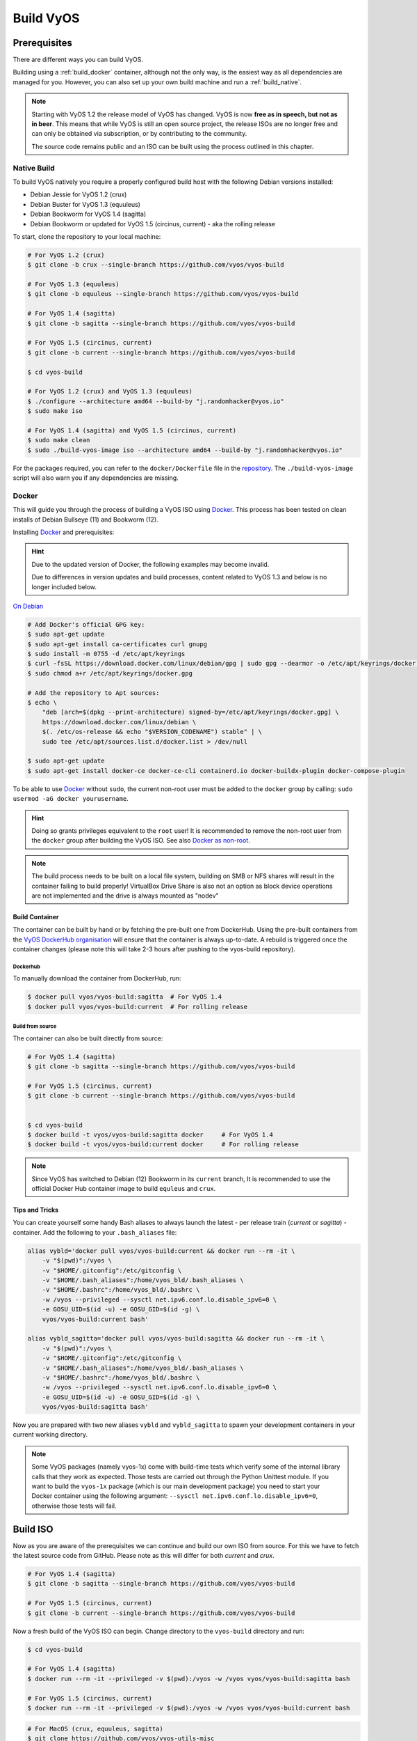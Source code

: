 .. _build:

##########
Build VyOS
##########

*************
Prerequisites
*************

There are different ways you can build VyOS.

Building using a :ref:`build_docker` container, although not the only way,
is the easiest way as all dependencies are managed for you. However, you can
also set up your own build machine and run a :ref:`build_native`.

.. note:: Starting with VyOS 1.2 the release model of VyOS has changed. VyOS
   is now **free as in speech, but not as in beer**. This means that while
   VyOS is still an open source project, the release ISOs are no longer free
   and can only be obtained via subscription, or by contributing to the
   community.

   The source code remains public and an ISO can be built using the process
   outlined in this chapter.

.. _build_native:

Native Build
============

To build VyOS natively you require a properly configured build host with the
following Debian versions installed:

- Debian Jessie for VyOS 1.2 (crux)
- Debian Buster for VyOS 1.3 (equuleus) 
- Debian Bookworm for VyOS 1.4 (sagitta) 
- Debian Bookworm or updated for VyOS 1.5 (circinus, current) - aka the 
  rolling release

To start, clone the repository to your local machine:

.. code-block:: none

  # For VyOS 1.2 (crux)
  $ git clone -b crux --single-branch https://github.com/vyos/vyos-build

  # For VyOS 1.3 (equuleus)
  $ git clone -b equuleus --single-branch https://github.com/vyos/vyos-build

  # For VyOS 1.4 (sagitta)
  $ git clone -b sagitta --single-branch https://github.com/vyos/vyos-build

  # For VyOS 1.5 (circinus, current)
  $ git clone -b current --single-branch https://github.com/vyos/vyos-build

  $ cd vyos-build

  # For VyOS 1.2 (crux) and VyOS 1.3 (equuleus)
  $ ./configure --architecture amd64 --build-by "j.randomhacker@vyos.io"
  $ sudo make iso

  # For VyOS 1.4 (sagitta) and VyOS 1.5 (circinus, current)
  $ sudo make clean
  $ sudo ./build-vyos-image iso --architecture amd64 --build-by "j.randomhacker@vyos.io"

For the packages required, you can refer to the ``docker/Dockerfile`` file
in the repository_. The ``./build-vyos-image`` script will also warn you if any
dependencies are missing.


.. _build_docker:

Docker
======

This will guide you through the process of building a VyOS ISO using Docker_.
This process has been tested on clean installs of Debian Bullseye (11) and 
Bookworm (12).

Installing Docker_ and prerequisites:

.. hint:: Due to the updated version of Docker, the following examples may 
   become invalid.

   Due to differences in version updates and build processes, content related 
   to VyOS 1.3 and below is no longer included below.

`On Debian`_

.. code-block:: none

  # Add Docker's official GPG key:
  $ sudo apt-get update
  $ sudo apt-get install ca-certificates curl gnupg
  $ sudo install -m 0755 -d /etc/apt/keyrings
  $ curl -fsSL https://download.docker.com/linux/debian/gpg | sudo gpg --dearmor -o /etc/apt/keyrings/docker.gpg
  $ sudo chmod a+r /etc/apt/keyrings/docker.gpg

  # Add the repository to Apt sources:
  $ echo \
      "deb [arch=$(dpkg --print-architecture) signed-by=/etc/apt/keyrings/docker.gpg] \
      https://download.docker.com/linux/debian \
      $(. /etc/os-release && echo "$VERSION_CODENAME") stable" | \
      sudo tee /etc/apt/sources.list.d/docker.list > /dev/null

  $ sudo apt-get update
  $ sudo apt-get install docker-ce docker-ce-cli containerd.io docker-buildx-plugin docker-compose-plugin

To be able to use Docker_ without ``sudo``, the current non-root user must be
added to the ``docker`` group by calling: ``sudo usermod -aG docker
yourusername``.

.. hint:: Doing so grants privileges equivalent to the ``root`` user! It is
   recommended to remove the non-root user from the ``docker`` group after
   building the VyOS ISO. See also `Docker as non-root`_.

.. note:: The build process needs to be built on a local file system, building
   on SMB or NFS shares will result in the container failing to build properly!
   VirtualBox Drive Share is also not an option as block device operations
   are not implemented and the drive is always mounted as "nodev"

Build Container
---------------

The container can be built by hand or by fetching the pre-built one from
DockerHub. Using the pre-built containers from the `VyOS DockerHub
organisation`_ will ensure that the container is always up-to-date. A rebuild
is triggered once the container changes (please note this will take 2-3 hours
after pushing to the vyos-build repository).

.. note: If you are using the pre-built container, it will be automatically
   downloaded from DockerHub if it is not found on your local machine when
   you build the ISO.

Dockerhub
^^^^^^^^^

To manually download the container from DockerHub, run:

.. code-block:: none

  $ docker pull vyos/vyos-build:sagitta  # For VyOS 1.4
  $ docker pull vyos/vyos-build:current  # For rolling release

Build from source
^^^^^^^^^^^^^^^^^

The container can also be built directly from source:

.. code-block:: none

  # For VyOS 1.4 (sagitta)
  $ git clone -b sagitta --single-branch https://github.com/vyos/vyos-build

  # For VyOS 1.5 (circinus, current)
  $ git clone -b current --single-branch https://github.com/vyos/vyos-build

  
  $ cd vyos-build
  $ docker build -t vyos/vyos-build:sagitta docker     # For VyOS 1.4
  $ docker build -t vyos/vyos-build:current docker     # For rolling release

.. note:: Since VyOS has switched to Debian (12) Bookworm in its ``current``
   branch, It is recommended to use the official Docker Hub container image 
   to build ``equleus`` and ``crux``.

Tips and Tricks
---------------

You can create yourself some handy Bash aliases to always launch the latest -
per release train (`current` or `sagitta`) - container. Add the following to 
your ``.bash_aliases`` file:

.. code-block:: none

  alias vybld='docker pull vyos/vyos-build:current && docker run --rm -it \
      -v "$(pwd)":/vyos \
      -v "$HOME/.gitconfig":/etc/gitconfig \
      -v "$HOME/.bash_aliases":/home/vyos_bld/.bash_aliases \
      -v "$HOME/.bashrc":/home/vyos_bld/.bashrc \
      -w /vyos --privileged --sysctl net.ipv6.conf.lo.disable_ipv6=0 \
      -e GOSU_UID=$(id -u) -e GOSU_GID=$(id -g) \
      vyos/vyos-build:current bash'

  alias vybld_sagitta='docker pull vyos/vyos-build:sagitta && docker run --rm -it \
      -v "$(pwd)":/vyos \
      -v "$HOME/.gitconfig":/etc/gitconfig \
      -v "$HOME/.bash_aliases":/home/vyos_bld/.bash_aliases \
      -v "$HOME/.bashrc":/home/vyos_bld/.bashrc \
      -w /vyos --privileged --sysctl net.ipv6.conf.lo.disable_ipv6=0 \
      -e GOSU_UID=$(id -u) -e GOSU_GID=$(id -g) \
      vyos/vyos-build:sagitta bash'

Now you are prepared with two new aliases ``vybld`` and ``vybld_sagitta`` to 
spawn your development containers in your current working directory.

.. note:: Some VyOS packages (namely vyos-1x) come with build-time tests which
   verify some of the internal library calls that they work as expected. Those
   tests are carried out through the Python Unittest module. If you want to
   build the ``vyos-1x`` package (which is our main development package) you
   need to start your Docker container using the following argument:
   ``--sysctl net.ipv6.conf.lo.disable_ipv6=0``, otherwise those tests will
   fail.

.. _build_iso:

*********
Build ISO
*********

Now as you are aware of the prerequisites we can continue and build our own
ISO from source. For this we have to fetch the latest source code from GitHub.
Please note as this will differ for both `current` and `crux`.

.. code-block:: none

  # For VyOS 1.4 (sagitta)
  $ git clone -b sagitta --single-branch https://github.com/vyos/vyos-build

  # For VyOS 1.5 (circinus, current)
  $ git clone -b current --single-branch https://github.com/vyos/vyos-build

Now a fresh build of the VyOS ISO can begin. Change directory to the
``vyos-build`` directory and run:

.. code-block:: none

  $ cd vyos-build

  # For VyOS 1.4 (sagitta)
  $ docker run --rm -it --privileged -v $(pwd):/vyos -w /vyos vyos/vyos-build:sagitta bash

  # For VyOS 1.5 (circinus, current)
  $ docker run --rm -it --privileged -v $(pwd):/vyos -w /vyos vyos/vyos-build:current bash
  
.. code-block:: none

  # For MacOS (crux, equuleus, sagitta)
  $ git clone https://github.com/vyos/vyos-utils-misc
  $ cd build-tools/macos-build

  # For VyOS 1.2 (crux)
  $ os=jessie64 branch=crux make build

  # For VyOS 1.3 (equuleus)
  $ os=buster64 branch=equuleus make build

  # For VyOS 1.4 (sagitta)
  $ os=buster64 branch=sagitta make build

Start the build:

.. code-block:: none

  # For VyOS 1.4 (sagitta) and For VyOS 1.5 (circinus, current)
  vyos_bld@8153428c7e1f:/vyos$ sudo make clean
  vyos_bld@8153428c7e1f:/vyos$ sudo ./build-vyos-image iso --architecture amd64 --build-by "j.randomhacker@vyos.io"

When the build is successful, the resulting iso can be found inside the
``build`` directory as ``live-image-[architecture].hybrid.iso``.

Good luck!

.. hint:: Building VyOS on Windows WSL2 with Docker integrated into WSL2 will
   work like a charm. No problems are known so far!

.. _build source:


.. _customize:

Customize
=========

This ISO can be customized with the following list of configure options.
The full and current list can be generated with ``./build-vyos-image --help``:

.. code-block:: none

  $ vyos_bld@8153428c7e1f:/vyos$ sudo ./build-vyos-image --help
    I: Checking if packages required for VyOS image build are installed
    usage: build-vyos-image [-h] [--architecture ARCHITECTURE]
    [--build-by BUILD_BY] [--debian-mirror DEBIAN_MIRROR]
    [--debian-security-mirror DEBIAN_SECURITY_MIRROR]
    [--pbuilder-debian-mirror PBUILDER_DEBIAN_MIRROR]
    [--vyos-mirror VYOS_MIRROR] [--build-type BUILD_TYPE]
    [--version VERSION] [--build-comment BUILD_COMMENT] [--debug] [--dry-run]
    [--custom-apt-entry CUSTOM_APT_ENTRY] [--custom-apt-key CUSTOM_APT_KEY]
    [--custom-package CUSTOM_PACKAGE]
        [build_flavor]

    positional arguments:
    build_flavor          Build flavor

    optional arguments:
    -h, --help            show this help message and exit
    --architecture ARCHITECTURE
                            Image target architecture (amd64 or arm64)
    --build-by BUILD_BY   Builder identifier (e.g. jrandomhacker@example.net)
    --debian-mirror DEBIAN_MIRROR
                            Debian repository mirror
    --debian-security-mirror DEBIAN_SECURITY_MIRROR
                            Debian security updates mirror
    --pbuilder-debian-mirror PBUILDER_DEBIAN_MIRROR
                            Debian repository mirror for pbuilder env bootstrap
    --vyos-mirror VYOS_MIRROR
                            VyOS package mirror
    --build-type BUILD_TYPE
                            Build type, release or development
    --version VERSION     Version number (release builds only)
    --build-comment BUILD_COMMENT
                            Optional build comment
    --debug               Enable debug output
    --dry-run             Check build configuration and exit
    --custom-apt-entry CUSTOM_APT_ENTRY
                            Custom APT entry
    --custom-apt-key CUSTOM_APT_KEY
                            Custom APT key file
    --custom-package CUSTOM_PACKAGE
                            Custom package to install from repositories


.. _iso_build_issues:

ISO Build Issues
----------------

There are (rare) situations where building an ISO image is not possible at all
due to a broken package feed in the background. APT is not very good at
reporting the root cause of the issue. Your ISO build will likely fail with a
more or less similar looking error message:

.. code-block:: none

  The following packages have unmet dependencies:
   vyos-1x : Depends: accel-ppp but it is not installable
  E: Unable to correct problems, you have held broken packages.
  P: Begin unmounting filesystems...
  P: Saving caches...
  Reading package lists...
  Building dependency tree...
  Reading state information...
  Del frr-pythontools 7.5-20210215-00-g8a5d3b7cd-0 [38.9 kB]
  Del accel-ppp 1.12.0-95-g59f8e1b [475 kB]
  Del frr 7.5-20210215-00-g8a5d3b7cd-0 [2671 kB]
  Del frr-snmp 7.5-20210215-00-g8a5d3b7cd-0 [55.1 kB]
  Del frr-rpki-rtrlib 7.5-20210215-00-g8a5d3b7cd-0 [37.3 kB]
  make: *** [Makefile:30: iso] Error 1
  (10:13) vyos_bld ece068908a5b:/vyos [current] #

To debug the build process and gain additional information of what could be the
root cause, you need to use `chroot` to change into the build directry. This is
explained in the following step by step procedure:

.. code-block:: none

  vyos_bld ece068908a5b:/vyos [current] # sudo chroot build/chroot /bin/bash

We now need to mount some required, volatile filesystems

.. code-block:: none

  (live)root@ece068908a5b:/# mount -t proc none /proc
  (live)root@ece068908a5b:/# mount -t sysfs none /sys
  (live)root@ece068908a5b:/# mount -t devtmpfs none /dev

We now are free to run any command we would like to use for debugging, e.g.
re-installing the failed package after updating the repository.

.. code-block:: none

  (live)root@ece068908a5b:/# apt-get update; apt-get install vyos-1x
  Get:1 file:/root/packages ./ InRelease
  Ign:1 file:/root/packages ./ InRelease
  Get:2 file:/root/packages ./ Release [1235 B]
  Get:2 file:/root/packages ./ Release [1235 B]
  Get:3 file:/root/packages ./ Release.gpg
  Ign:3 file:/root/packages ./ Release.gpg
  Hit:4 http://repo.powerdns.com/debian buster-rec-43 InRelease
  Hit:5 http://repo.saltstack.com/py3/debian/10/amd64/archive/3002.2 buster InRelease
  Hit:6 http://deb.debian.org/debian bullseye InRelease
  Hit:7 http://deb.debian.org/debian buster InRelease
  Hit:8 http://deb.debian.org/debian-security buster/updates InRelease
  Hit:9 http://deb.debian.org/debian buster-updates InRelease
  Hit:10 http://deb.debian.org/debian buster-backports InRelease
  Hit:11 http://dev.packages.vyos.net/repositories/current current InRelease
  Reading package lists... Done
  N: Download is performed unsandboxed as root as file '/root/packages/./InRelease' couldn't be accessed by user '_apt'. - pkgAcquire::Run (13: Permission denied)
  Reading package lists... Done
  Building dependency tree
  Reading state information... Done
  Some packages could not be installed. This may mean that you have
  requested an impossible situation or if you are using the unstable
  distribution that some required packages have not yet been created
  or been moved out of Incoming.
  The following information may help to resolve the situation:

  The following packages have unmet dependencies:
   vyos-1x : Depends: accel-ppp but it is not installable
  E: Unable to correct problems, you have held broken packages.

Now it's time to fix the package mirror and rerun the last step until the
package installation succeeds again!

.. _build_custom_packages:

Linux Kernel
============

The Linux kernel used by VyOS is heavily tied to the ISO build process. The
file ``data/defaults.toml`` hosts a TOML definition of the kernel version used
``kernel_version`` and the ``kernel_flavor`` of the kernel which represents the
kernel's LOCAL_VERSION. Both together form the kernel version variable in the
system:

.. code-block:: none

  vyos@vyos:~$ uname -r
  6.1.52-amd64-vyos

* Accel-PPP
* Intel NIC drivers
* Inter QAT

Each of those modules holds a dependency on the kernel version and if you are
lucky enough to receive an ISO build error which sounds like:

.. code-block:: none

  I: Create initramfs if it does not exist.
  Extra argument '6.1.52-amd64-vyos'
  Usage: update-initramfs {-c|-d|-u} [-k version] [-v] [-b directory]
  Options:
   -k version     Specify kernel version or 'all'
   -c             Create a new initramfs
   -u             Update an existing initramfs
   -d             Remove an existing initramfs
   -b directory   Set alternate boot directory
   -v             Be verbose
  See update-initramfs(8) for further details.
  E: config/hooks/live/17-gen_initramfs.chroot failed (exit non-zero). You should check for errors.

The most obvious reasons could be:

* ``vyos-build`` repo is outdated, please ``git pull`` to update to the latest
  release kernel version from us.

* You have your own custom kernel `*.deb` packages in the `packages` folder but
  neglected to create all required out-of tree modules like Accel-PPP, Intel
  QAT or Intel NIC drivers

Building The Kernel
-------------------

The kernel build is quite easy, most of the required steps can be found in the
``vyos-build/packages/linux-kernel/Jenkinsfile`` but we will walk you through
it.

Clone the kernel source to `vyos-build/packages/linux-kernel/`:

.. code-block:: none

  $ cd vyos-build/packages/linux-kernel/
  $ git clone https://git.kernel.org/pub/scm/linux/kernel/git/stable/linux.git

Check out the required kernel version - see ``vyos-build/data/defaults.toml``
file (example uses kernel 4.19.146):

.. code-block:: none

  $ cd vyos-build/packages/linux-kernel/linux
  $ git checkout v4.19.146
  Checking out files: 100% (61536/61536), done.
  Note: checking out 'v4.19.146'.

  You are in 'detached HEAD' state. You can look around, make experimental
  changes and commit them, and you can discard any commits you make in this
  state without impacting any branches by performing another checkout.

  If you want to create a new branch to retain commits you create, you may
  do so (now or later) by using -b with the checkout command again. Example:

    git checkout -b <new-branch-name>

  HEAD is now at 015e94d0e37b Linux 4.19.146

Now we can use the helper script ``build-kernel.sh`` which does all the
necessary voodoo by applying required patches from the
`vyos-build/packages/linux-kernel/patches` folder, copying our kernel
configuration ``x86_64_vyos_defconfig`` to the right location, and finally
building the Debian packages.

.. note:: Building the kernel will take some time depending on the speed and
   quantity of your CPU/cores and disk speed. Expect 20 minutes
   (or even longer) on lower end hardware.

.. code-block:: none

  (18:59) vyos_bld 412374ca36b8:/vyos/vyos-build/packages/linux-kernel [current] # ./build-kernel.sh
  I: Copy Kernel config (x86_64_vyos_defconfig) to Kernel Source
  I: Apply Kernel patch: /vyos/vyos-build/packages/linux-kernel/patches/kernel/0001-VyOS-Add-linkstate-IP-device-attribute.patch
  patching file Documentation/networking/ip-sysctl.txt
  patching file include/linux/inetdevice.h
  patching file include/linux/ipv6.h
  patching file include/uapi/linux/ip.h
  patching file include/uapi/linux/ipv6.h
  patching file net/ipv4/devinet.c
  Hunk #1 succeeded at 2319 (offset 1 line).
  patching file net/ipv6/addrconf.c
  patching file net/ipv6/route.c
  I: Apply Kernel patch: /vyos/vyos-build/packages/linux-kernel/patches/kernel/0002-VyOS-add-inotify-support-for-stackable-filesystems-o.patch
  patching file fs/notify/inotify/Kconfig
  patching file fs/notify/inotify/inotify_user.c
  patching file fs/overlayfs/super.c
  Hunk #2 succeeded at 1713 (offset 9 lines).
  Hunk #3 succeeded at 1739 (offset 9 lines).
  Hunk #4 succeeded at 1762 (offset 9 lines).
  patching file include/linux/inotify.h
  I: Apply Kernel patch: /vyos/vyos-build/packages/linux-kernel/patches/kernel/0003-RFC-builddeb-add-linux-tools-package-with-perf.patch
  patching file scripts/package/builddeb
  I: make x86_64_vyos_defconfig
    HOSTCC  scripts/basic/fixdep
    HOSTCC  scripts/kconfig/conf.o
    YACC    scripts/kconfig/zconf.tab.c
    LEX     scripts/kconfig/zconf.lex.c
    HOSTCC  scripts/kconfig/zconf.tab.o
    HOSTLD  scripts/kconfig/conf
  #
  # configuration written to .config
  #
  I: Generate environment file containing Kernel variable
  I: Build Debian Kernel package
    UPD     include/config/kernel.release
  /bin/sh ./scripts/package/mkdebian
  dpkg-buildpackage -r"fakeroot -u" -a$(cat debian/arch) -b -nc -uc
  dpkg-buildpackage: info: source package linux-4.19.146-amd64-vyos
  dpkg-buildpackage: info: source version 4.19.146-1
  dpkg-buildpackage: info: source distribution buster
  dpkg-buildpackage: info: source changed by vyos_bld <christian@poessinger.com>
  dpkg-buildpackage: info: host architecture amd64
  dpkg-buildpackage: warning: debian/rules is not executable; fixing that
   dpkg-source --before-build .
   debian/rules build
  make KERNELRELEASE=4.19.146-amd64-vyos ARCH=x86         KBUILD_BUILD_VERSION=1 KBUILD_SRC=
    SYSTBL  arch/x86/include/generated/asm/syscalls_32.h

  ...

  dpkg-shlibdeps: warning: binaries to analyze should already be installed in their package's directory
  dpkg-shlibdeps: warning: binaries to analyze should already be installed in their package's directory
  dpkg-shlibdeps: warning: binaries to analyze should already be installed in their package's directory
  dpkg-shlibdeps: warning: binaries to analyze should already be installed in their package's directory
  dpkg-shlibdeps: warning: binaries to analyze should already be installed in their package's directory
  dpkg-shlibdeps: warning: binaries to analyze should already be installed in their package's directory
  dpkg-shlibdeps: warning: binaries to analyze should already be installed in their package's directory
  dpkg-shlibdeps: warning: binaries to analyze should already be installed in their package's directory
  dpkg-shlibdeps: warning: binaries to analyze should already be installed in their package's directory
  dpkg-shlibdeps: warning: binaries to analyze should already be installed in their package's directory
  dpkg-shlibdeps: warning: binaries to analyze should already be installed in their package's directory
  dpkg-shlibdeps: warning: binaries to analyze should already be installed in their package's directory
  dpkg-shlibdeps: warning: package could avoid a useless dependency if /vyos/vyos-build/packages/linux-kernel/linux/debian/toolstmp/usr/bin/trace /vyos/vyos-build/packages/linux-kernel/linux/debian/toolstmp/usr/bin/perf were not linked against libcrypto.so.1.1 (they use none of the library's symbols)
  dpkg-shlibdeps: warning: package could avoid a useless dependency if /vyos/vyos-build/packages/linux-kernel/linux/debian/toolstmp/usr/bin/trace /vyos/vyos-build/packages/linux-kernel/linux/debian/toolstmp/usr/bin/perf were not linked against libcrypt.so.1 (they use none of the library's symbols)
  dpkg-deb: building package 'linux-tools-4.19.146-amd64-vyos' in '../linux-tools-4.19.146-amd64-vyos_4.19.146-1_amd64.deb'.
   dpkg-genbuildinfo --build=binary
   dpkg-genchanges --build=binary >../linux-4.19.146-amd64-vyos_4.19.146-1_amd64.changes
  dpkg-genchanges: warning: package linux-image-4.19.146-amd64-vyos-dbg in control file but not in files list
  dpkg-genchanges: info: binary-only upload (no source code included)
   dpkg-source --after-build .
  dpkg-buildpackage: info: binary-only upload (no source included)


In the end you will be presented with the kernel binary packages which you can
then use in your custom ISO build process, by placing all the `*.deb` files in
the vyos-build/packages folder where they will be used automatically when
building VyOS as documented above.

Firmware
^^^^^^^^

If you upgrade your kernel or include new drivers you may need new firmware.
Build a new ``vyos-linux-firmware`` package with the included helper scripts.

.. code-block:: none

  $ cd vyos-build/packages/linux-kernel
  $ git clone https://git.kernel.org/pub/scm/linux/kernel/git/firmware/linux-firmware.git
  $ ./build-linux-firmware.sh
  $ cp vyos-linux-firmware_*.deb ../

This tries to automatically detect which blobs are needed based on which drivers
were built. If it fails to find the correct files you can add them manually to
``vyos-build/packages/linux-kernel/build-linux-firmware.sh``:

.. code-block:: bash

  ADD_FW_FILES="iwlwifi* ath11k/QCA6390/*/*.bin"


Building Out-Of-Tree Modules
----------------------------

Building the kernel is one part, but now you also need to build the required
out-of-tree modules so everything is lined up and the ABIs match. To do so,
you can again take a look at ``vyos-build/packages/linux-kernel/Jenkinsfile``
to see all of the required modules and their selected versions. We will show
you how to build all the current required modules.

Accel-PPP
^^^^^^^^^

First, clone the source code and check out the appropriate version by running:

.. code-block:: none

  $ cd vyos-build/packages/linux-kernel
  $ git clone https://github.com/accel-ppp/accel-ppp.git

We again make use of a helper script and some patches to make the build work.
Just run the following command:

.. code-block:: none

  $ ./build-accel-ppp.sh
  I: Build Accel-PPP Debian package
  CMake Deprecation Warning at CMakeLists.txt:3 (cmake_policy):
    The OLD behavior for policy CMP0003 will be removed from a future version
    of CMake.

    The cmake-policies(7) manual explains that the OLD behaviors of all
    policies are deprecated and that a policy should be set to OLD only under
    specific short-term circumstances.  Projects should be ported to the NEW
    behavior and not rely on setting a policy to OLD.

  -- The C compiler identification is GNU 8.3.0

  ...

  CPack: Create package using DEB
  CPack: Install projects
  CPack: - Run preinstall target for: accel-ppp
  CPack: - Install project: accel-ppp
  CPack: Create package
  CPack: - package: /vyos/vyos-build/packages/linux-kernel/accel-ppp/build/accel-ppp.deb generated.

After compiling the packages you will find yourself the newly generated `*.deb`
binaries in ``vyos-build/packages/linux-kernel`` from which you can copy them
to the ``vyos-build/packages`` folder for inclusion during the ISO build.

Intel NIC
^^^^^^^^^

The Intel NIC drivers do not come from a Git repository, instead we just fetch
the tarballs from our mirror and compile them.

Simply use our wrapper script to build all of the driver modules.

.. code-block:: none

  ./build-intel-drivers.sh
    % Total    % Received % Xferd  Average Speed   Time    Time     Time  Current
                                   Dload  Upload   Total   Spent    Left  Speed
  100  490k  100  490k    0     0   648k      0 --:--:-- --:--:-- --:--:--  648k
  I: Compile Kernel module for Intel ixgbe driver

  ...

  I: Building Debian package vyos-intel-iavf
  Doing `require 'backports'` is deprecated and will not load any backport in the next major release.
  Require just the needed backports instead, or 'backports/latest'.
  Debian packaging tools generally labels all files in /etc as config files, as mandated by policy, so fpm defaults to this behavior for deb packages. You can disable this default behavior with --deb-no-default-config-files flag {:level=>:warn}
  Created package {:path=>"vyos-intel-iavf_4.0.1-0_amd64.deb"}
  I: Cleanup iavf source

After compiling the packages you will find yourself the newly generated `*.deb`
binaries in ``vyos-build/packages/linux-kernel`` from which you can copy them
to the ``vyos-build/packages`` folder for inclusion during the ISO build.

Intel QAT
^^^^^^^^^
The Intel QAT (Quick Assist Technology) drivers do not come from a Git
repository, instead we just fetch the tarballs from 01.org, Intel's
open-source website.

Simply use our wrapper script to build all of the driver modules.

.. code-block:: none

  $ ./build-intel-qat.sh
    % Total    % Received % Xferd  Average Speed   Time    Time     Time  Current
                                   Dload  Upload   Total   Spent    Left  Speed
  100 5065k  100 5065k    0     0  1157k      0  0:00:04  0:00:04 --:--:-- 1157k
  I: Compile Kernel module for Intel qat driver
  checking for a BSD-compatible install... /usr/bin/install -c
  checking whether build environment is sane... yes
  checking for a thread-safe mkdir -p... /bin/mkdir -p
  checking for gawk... gawk
  checking whether make sets $(MAKE)... yes

  ...

  I: Building Debian package vyos-intel-qat
  Doing `require 'backports'` is deprecated and will not load any backport in the next major release.
  Require just the needed backports instead, or 'backports/latest'.
  Debian packaging tools generally labels all files in /etc as config files, as mandated by policy, so fpm defaults to this behavior for deb packages. You can disable this default behavior with --deb-no-default-config-files flag {:level=>:warn}
  Created package {:path=>"vyos-intel-qat_1.7.l.4.9.0-00008-0_amd64.deb"}
  I: Cleanup qat source


After compiling the packages you will find yourself the newly generated `*.deb`
binaries in ``vyos-build/packages/linux-kernel`` from which you can copy them
to the ``vyos-build/packages`` folder for inclusion during the ISO build.


Packages
========

If you are brave enough to build yourself an ISO image containing any modified
package from our GitHub organisation - this is the place to be.

Any "modified" package may refer to an altered version of e.g. vyos-1x package
that you would like to test before filing a pull request on GitHub.

Building an ISO with any customized package is in no way different than
building a regular (customized or not) ISO image. Simply place your modified
`*.deb` package inside the `packages` folder within `vyos-build`. The build
process will then pickup your custom package and integrate it into your ISO.

Troubleshooting
===============

Debian APT is not very verbose when it comes to errors. If your ISO build breaks
for whatever reason and you suspect it's a problem with APT dependencies or
installation you can add this small patch which increases the APT verbosity
during ISO build.

.. stop_vyoslinter

.. code-block:: diff

  diff --git i/scripts/live-build-config w/scripts/live-build-config
  index 1b3b454..3696e4e 100755
  --- i/scripts/live-build-config
  +++ w/scripts/live-build-config
  @@ -57,7 +57,8 @@ lb config noauto \
           --firmware-binary false \
           --updates true \
           --security true \
  -        --apt-options "--yes -oAcquire::Check-Valid-Until=false" \
  +        --apt-options "--yes -oAcquire::Check-Valid-Until=false -oDebug::BuildDeps=true -oDebug::pkgDepCache::AutoInstall=true \
  +                             -oDebug::pkgDepCache::Marker=true -oDebug::pkgProblemResolver=true -oDebug::Acquire::gpgv=true" \
           --apt-indices false
           "${@}"
   """

.. start_vyoslinter



Virtualization Platforms
========================

QEMU
----

Run the following command after building the ISO image.

.. code-block:: none

  $ make qemu

VMware
------

Run the following command after building the QEMU image.

.. code-block:: none

  $ make vmware

.. _build_packages:

********
Packages
********

VyOS itself comes with a bunch of packages that are specific to our system and
thus cannot be found in any Debian mirror. Those packages can be found at the
`VyOS GitHub project`_ in their source format can easily be compiled into
a custom Debian (`*.deb`) package.

The easiest way to compile your package is with the above mentioned
:ref:`build_docker` container, it includes all required dependencies for
all VyOS related packages.

Assume we want to build the vyos-1x package on our own and modify it to our
needs. We first need to clone the repository from GitHub.

.. code-block:: none

  $ git clone https://github.com/vyos/vyos-1x

Build
=====

Launch Docker container and build package

.. code-block:: none

  # For VyOS 1.3 (equuleus, current)
  $ docker run --rm -it --privileged -v $(pwd):/vyos -w /vyos vyos/vyos-build:current bash

  # Change to source directory
  $ cd vyos-1x

  # Build DEB
  $ dpkg-buildpackage -uc -us -tc -b

After a minute or two you will find the generated DEB packages next to the
vyos-1x source directory:

.. code-block:: none

  # ls -al ../vyos-1x*.deb
  -rw-r--r-- 1 vyos_bld vyos_bld 567420 Aug  3 12:01 ../vyos-1x_1.3dev0-1847-gb6dcb0a8_all.deb
  -rw-r--r-- 1 vyos_bld vyos_bld   3808 Aug  3 12:01 ../vyos-1x-vmware_1.3dev0-1847-gb6dcb0a8_amd64.deb

Install
=======

To take your newly created package on a test drive you can simply SCP it to a
running VyOS instance and install the new `*.deb` package over the current
running one.

Just install using the following commands:

.. code-block:: none

  vyos@vyos:~$ dpkg --install /tmp/vyos-1x_1.3dev0-1847-gb6dcb0a8_all.deb
  (Reading database ... 58209 files and directories currently installed.)
  Preparing to unpack .../vyos-1x_1.3dev0-1847-gb6dcb0a8_all.deb ...
  Unpacking vyos-1x (1.3dev0-1847-gb6dcb0a8) over (1.3dev0-1847-gb6dcb0a8) ...
  Setting up vyos-1x (1.3dev0-1847-gb6dcb0a8) ...
  Processing triggers for rsyslog (8.1901.0-1) ...

You can also place the generated `*.deb` into your ISO build environment to
include it in a custom iso, see :ref:`build_custom_packages` for more
information.

.. warning:: Any packages in the packages directory will be added to the iso
   during build, replacing the upstream ones. Make sure you delete them (both
   the source directories and built deb packages) if you want to build an iso
   from purely upstream packages.


.. stop_vyoslinter

.. _Docker: https://www.docker.com
.. _`Docker as non-root`: https://docs.docker.com/engine/install/linux-postinstall
.. _VyOS DockerHub organisation: https://hub.docker.com/u/vyos
.. _repository: https://github.com/vyos/vyos-build
.. _VyOS GitHub project: https://github.com/vyos
.. _`On Debian`: https://docs.docker.com/engine/install/debian/

.. start_vyoslinter


